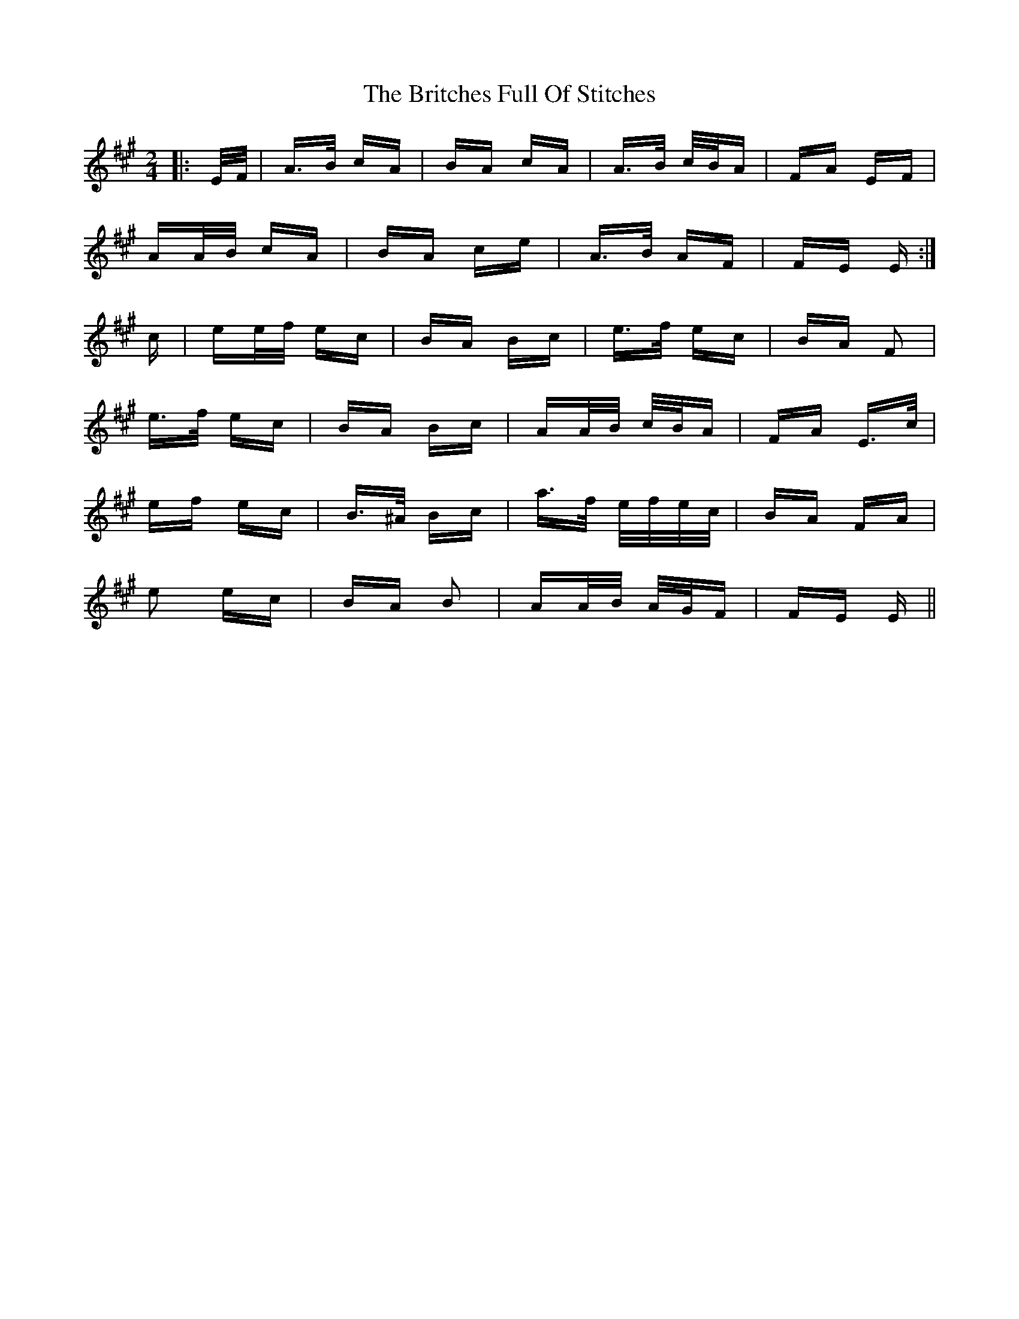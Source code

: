 X: 5194
T: Britches Full Of Stitches, The
R: polka
M: 2/4
K: Amajor
|:E/F/|A>B cA|BA cA|A>B c/B/A|FA EF|
AA/B/ cA|BA ce|A>B AF|FE E:|
c|ee/f/ ec|BA Bc|e>f ec|BA F2|
e>f ec|BA Bc|AA/B/ c/B/A|FA E>c|
ef ec|B>^A Bc|a>f e/f/e/c/|BA FA|
e2 ec|BA B2|AA/B/ A/G/F|FE E||

